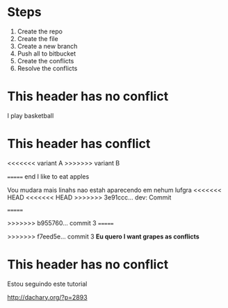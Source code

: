* Steps

  1. Create the repo
  2. Create the file
  3. Create a new branch
  4. Push all to bitbucket
  5. Create the conflicts
  6. Resolve the conflicts
  
* This header has no conflict

  I play basketball

* This header has conflict
  

<<<<<<< variant A
>>>>>>> variant B

======= end
  I like to eat apples

  Vou mudara mais linahs
  nao estah aparecendo em nehum lufgra
<<<<<<< HEAD
<<<<<<< HEAD
>>>>>>> 3e91ccc... dev: Commit

=======
  
>>>>>>> b955760... commit 3
=======
  
>>>>>>> f7eed5e... commit 3
  *Eu quero I want grapes as conflicts*
  
* This header has no conflict

  Estou seguindo este tutorial

  http://dachary.org/?p=2893
  
